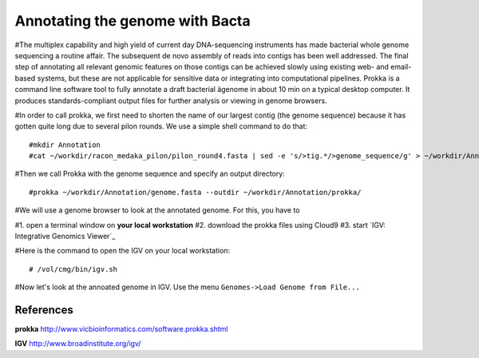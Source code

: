 Annotating the genome with Bacta
=================================

#The multiplex capability and high yield of current day DNA-sequencing instruments has made bacterial whole genome sequencing a routine affair. The subsequent de novo assembly of reads into contigs has been well addressed. The final step of annotating all relevant genomic features on those contigs can be achieved slowly using existing web- and email-based systems, but these are not applicable for sensitive data or integrating into computational pipelines. Prokka is a command line software tool to fully annotate a draft bacterial ägenome in about 10 min on a typical desktop computer. It produces standards-compliant output files for further analysis or viewing in genome browsers.

#In order to call prokka, we first need to shorten the name of our largest contig (the genome sequence) because it has gotten quite long due to several pilon rounds. We use a simple shell command to do that::

  #mkdir Annotation
  #cat ~/workdir/racon_medaka_pilon/pilon_round4.fasta | sed -e 's/>tig.*/>genome_sequence/g' > ~/workdir/Annotation/genome.fasta

#Then we call Prokka with the genome sequence and specify an output directory::

 #prokka ~/workdir/Annotation/genome.fasta --outdir ~/workdir/Annotation/prokka/

#We will use a genome browser to look at the annotated genome. For this, you have to

#1. open a terminal window on **your local workstation**
#2. download the prokka files using Cloud9
#3. start `IGV: Integrative Genomics Viewer`_

#Here is the command to open the IGV on your local workstation::

 # /vol/cmg/bin/igv.sh
  
#Now let's look at the annoated genome in IGV. Use the menu ``Genomes->Load Genome from File...``




References
^^^^^^^^^^

**prokka** http://www.vicbioinformatics.com/software.prokka.shtml

**IGV** http://www.broadinstitute.org/igv/
